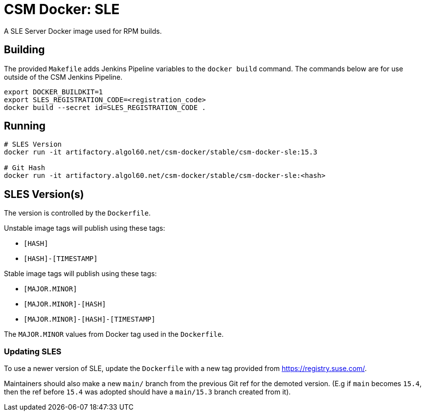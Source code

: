 = CSM Docker: SLE

A SLE Server Docker image used for RPM builds.

== Building

The provided `Makefile` adds Jenkins Pipeline variables to the `docker build` command. The commands below are for use outside of the CSM Jenkins Pipeline.

[source,bash]
----
export DOCKER_BUILDKIT=1
export SLES_REGISTRATION_CODE=<registration_code>
docker build --secret id=SLES_REGISTRATION_CODE .
----

== Running

[source,bash]
----
# SLES Version
docker run -it artifactory.algol60.net/csm-docker/stable/csm-docker-sle:15.3

# Git Hash
docker run -it artifactory.algol60.net/csm-docker/stable/csm-docker-sle:<hash>
----

== SLES Version(s)

The version is controlled by the `Dockerfile`.

Unstable image tags will publish using these tags:

* `[HASH]`
* `[HASH]-[TIMESTAMP]`

Stable image tags will publish using these tags:

* `[MAJOR.MINOR]`
* `[MAJOR.MINOR]-[HASH]`
* `[MAJOR.MINOR]-[HASH]-[TIMESTAMP]`

The `MAJOR.MINOR` values from Docker tag used in the `Dockerfile`.


=== Updating SLES

To use a newer version of SLE, update the `Dockerfile` with a new tag provided from
https://registry.suse.com[https://registry.suse.com/].

Maintainers should also make a new `main/` branch from the previous Git ref for the demoted version.
(E.g if `main` becomes `15.4`, then the ref before `15.4` was adopted should have a `main/15.3` branch created
from it).